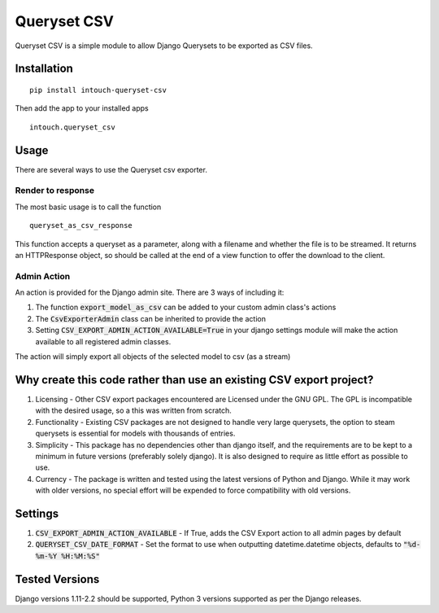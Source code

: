 ============
Queryset CSV
============

.. image:: https://travis-ci.org/intouch-smartwater/queryset-csv.svg?branch=master
    :target: https://travis-ci.org/intouch-smartwater/queryset-csv
.. image:: https://img.shields.io/github/license/intouch-smartwater/queryset-csv.svg
   :alt: GitHub
.. image:: https://img.shields.io/pypi/v/intouch_queryset_csv.svg
   :alt: PyPI

Queryset CSV is a simple module to allow Django Querysets to be exported as CSV files.

------------
Installation
------------
::

	pip install intouch-queryset-csv
	
Then add the app to your installed apps ::

	intouch.queryset_csv
	
-----
Usage
-----

There are several ways to use the Queryset csv exporter.

^^^^^^^^^^^^^^^^^^
Render to response
^^^^^^^^^^^^^^^^^^

The most basic usage is to call the function ::

	queryset_as_csv_response
	
This function accepts a queryset as a parameter, along with a filename and whether the file is to be streamed.
It returns an HTTPResponse object, so should be called at the end of a view function to offer the download
to the client.

^^^^^^^^^^^^
Admin Action
^^^^^^^^^^^^

An action is provided for the Django admin site. There are 3 ways of including it:

#. The function :code:`export_model_as_csv` can be added to your custom admin class's actions
#. The :code:`CsvExporterAdmin` class can be inherited to provide the action
#. Setting :code:`CSV_EXPORT_ADMIN_ACTION_AVAILABLE=True` in your django settings module will make the action available to all registered admin classes.
	
The action will simply export all objects of the selected model to csv (as a stream)  

--------------------------------------------------------------------
Why create this code rather than use an existing CSV export project?
--------------------------------------------------------------------

#. Licensing - Other CSV export packages encountered are Licensed under the GNU GPL. The GPL is incompatible with the desired usage, so a this was written from scratch.
#. Functionality - Existing CSV packages are not designed to handle very large querysets, the option to steam querysets is essential for models with thousands of entries.
#. Simplicity - This package has no dependencies other than django itself, and the requirements are to be kept to a minimum in future versions (preferably solely django). It is also designed to require as little effort as possible to use.
#. Currency - The package is written and tested using the latest versions of Python and Django. While it may work with older versions, no special effort will be expended to force compatibility with old versions.

--------
Settings
--------
#. :code:`CSV_EXPORT_ADMIN_ACTION_AVAILABLE` - If True, adds the CSV Export action to all admin pages by default
#. :code:`QUERYSET_CSV_DATE_FORMAT` - Set the format to use when outputting datetime.datetime objects, defaults to :code:`"%d-%m-%Y %H:%M:%S"`

---------------
Tested Versions
---------------

Django versions 1.11-2.2 should be supported, Python 3 versions supported as per the Django releases.
